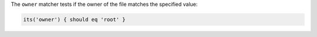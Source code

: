 .. The contents of this file are included in multiple topics.
.. This file should not be changed in a way that hinders its ability to appear in multiple documentation sets.

The ``owner`` matcher tests if the owner of the file matches the specified value:

.. code-block:: ruby

   its('owner') { should eq 'root' }
